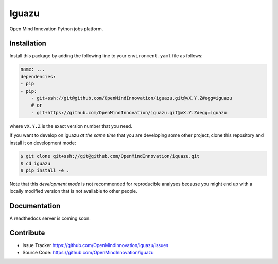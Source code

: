 =================
Iguazu
=================

Open Mind Innovation Python jobs platform.

Installation
------------

Install this package by adding the following line to your
``environment.yaml`` file as follows:

.. code-block:: yaml

    name: ...
    dependencies:
    - pip
    - pip:
        - git+ssh://git@github.com/OpenMindInnovation/iguazu.git@vX.Y.Z#egg=iguazu
        # or
        - git+https://github.com/OpenMindInnovation/iguazu.git@vX.Y.Z#egg=iguazu

where ``vX.Y.Z`` is the exact version number that you need.

If you want to develop on iguazu *at the same time* that you are
developing some other project, clone this repository and install it on
development mode:

.. code-block:: console

    $ git clone git+ssh://git@github.com/OpenMindInnovation/iguazu.git
    $ cd iguazu
    $ pip install -e .

Note that this *development mode* is not recommended for reproducible analyses
because you might end up with a locally modified version that is not available
to other people.

Documentation
-------------

A readthedocs server is coming soon.


Contribute
----------

- Issue Tracker https://github.com/OpenMindInnovation/iguazu/issues
- Source Code: https://github.com/OpenMindInnovation/iguazu

